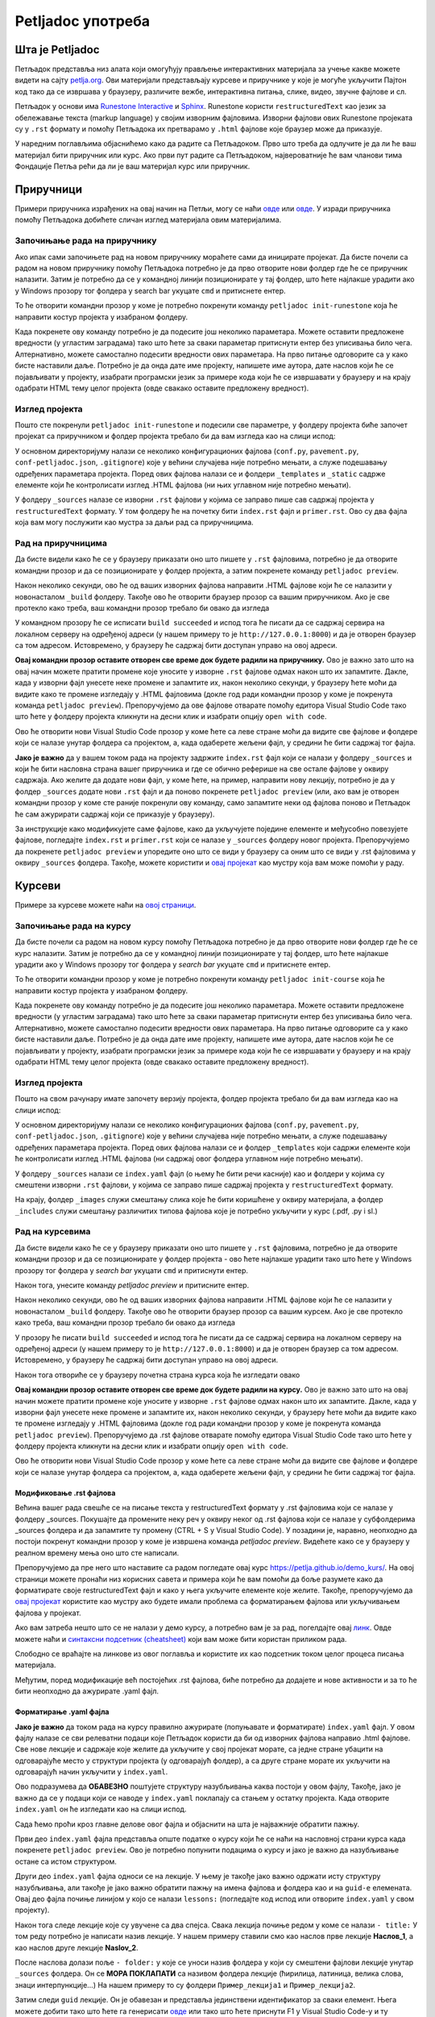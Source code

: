 ==================
Petljadoc употреба
==================

Шта је Petljadoc
::::::::::::::::

Петљадок представља низ алата који омогућују прављење интерактивних материјала за учење какве можете видети на сајту `petlja.org <https:\\petlja.org>`__. Ови материјали представљају курсеве и приручнике у које је могуће укључити Пајтон код тако да се извршава у браузеру, различите вежбе, интерактивна питања, слике, видео, звучне фајлове и сл.  

Петљадок у основи има `Runestone Interactive <https://github.com/RunestoneInteractive/RunestoneComponents>`__ и `Sphinx <https://github.com/sphinx-doc/sphinx>`__. Runestone користи ``restructuredText`` као језик за обележавање текста (markup language) у својим изворним фајловима. Изворни фајлови ових Runestone пројеката су у ``.rst`` формату и помоћу Петљадока их претварамо у ``.html`` фајлове које браузер може да приказује. 

У наредним поглављима објаснићемо како да радите са Петљадоком. Прво што треба да одлучите је да ли ће ваш материјал бити приручник или курс. Ако први пут радите са Петљадоком, највероватније ће вам чланови тима Фондације Петља рећи да ли је ваш материјал курс или приручник. 

Приручници
::::::::::

Примери приручника израђених на овај начин на Петљи, могу се наћи `овде <https://petlja.org/biblioteka/r/kursevi/prirucnik-python>`__ или `овде <https://petlja.org/biblioteka/r/kursevi/pygame-prirucnik>`__. У изради приручника помоћу Петљадока добићете сличан изглед материјала овим материјалима.

Започињање рада на приручнику
-----------------------------

.. infonote:: **Започет пројекат на Гитхабу**
      
   Врло је вероватно да ће приручник на коме је потребно да радите за вас већ бити започет и да ће бити довољно само да га преузмете са репозиторијума на Гитхабу. Ако је то случај, `овде <https://petlja.github.io/Uputstvo_Autorima/github.html>`__ можете видети како да преузмете одговарајући пројекат са Гитхаба. Након тога, слободно прескочите овај одељак и идите на следећи поднаслов, изглед пројекта.

Ако ипак сами започињете рад на новом приручнику мораћете сами да иницирате пројекат. Да бисте почели са радом на новом приручнику помоћу Петљадока потребно је да прво отворите нови фолдер где ће се приручник налазити. Затим је потребно да се у командној линији позиционирате у тај фолдер, што ћете најлакше урадити ако у Windows прозору тог фолдера у search bar укуцате ``cmd`` и притиснете ентер. 

.. image:: ../_images/Prirucnik1.png
   :width: 600px   
   :align: center 

То ће отворити командни прозор у коме је потребно покренути команду ``petljadoc init-runestone`` која ће направити костур пројекта у изабраном фолдеру. 

.. image:: ../_images/Prirucnik2.png
   :width: 600px   
   :align: center 

Када покренете ову команду потребно је да подесите још неколико параметара. Можете оставити предложене вредности (у угластим заградама) тако што ћете за сваки параметар притиснути ентер без уписивања било чега. Алтернативно, можете самостално подесити вредности ових параметара. На прво питање одговорите са ``y`` како бисте наставили даље. Потребно је да онда дате име пројекту, напишете име аутора, дате наслов који ће се појављивати у пројекту, изабрати програмски језик за примере кода који ће се извршавати у браузеру и на крају одабрати HTML тему целог пројекта (овде свакако оставите предложену вредност).

.. image:: ../_images/Prirucnik3.png
   :width: 600px   
   :align: center 

Изглед пројекта 
---------------

Пошто сте покренули ``petljadoc init-runestone`` и подесили све параметре, у фолдеру пројекта биће започет пројекат са приручником и фолдер пројекта требало би да вам изгледа као на слици испод: 

.. image:: ../_images/Prirucnik4.png
   :width: 600px   
   :align: center 

У основном директоријуму налази се неколико конфигурационих фајлова (``conf.py``, ``pavement.py``, ``conf-petljadoc.json``, ``.gitignore``) које у већини случајева није потребно мењати, а служе подешавању одређених параметара пројекта. Поред ових фајлова налази се и фолдери ``_templates`` и ``_static`` садржe елементе који ће контролисати изглед .HTML фајлова (ни њих углавном није потребно мењати).

У фолдеру ``_sources`` налазе се изворни ``.rst`` фајлови у којима се заправо пише сав садржај пројекта у ``restructuredText`` формату. У том фолдеру ће на почетку бити ``index.rst`` фајл и ``primer.rst``. Ово су два фајла која вам могу послужити као мустра за даљи рад са приручницима. 

Рад на приручницима
-------------------

Да бисте видели како ће се у браузеру приказати оно што пишете у ``.rst`` фајловима, потребно је да отворите командни прозор и да се позиционирате у фолдер пројекта, а затим покренете команду ``petljadoc preview``.

.. image:: ../_images/Prirucnik5.png
   :width: 600px   
   :align: center 

Након неколико секунди, ово ће од ваших изворних фајлова направити .HTML фајлове који ће се налазити у новонасталом ``_build`` фолдеру. Такође ово ће отворити браузер прозор са вашим приручником. Ако је све протекло како треба, ваш командни прозор требало би овако да изгледа 

.. image:: ../_images/Prirucnik7.png
   :width: 600px   
   :align: center 

У командном прозору ће се исписати ``build succeeded`` и испод тога ће писати да се садржај сервира на локалном серверу на одређеној адреси (у нашем примеру то је ``http://127.0.0.1:8000``) и да је отворен браузер са том адресом. Истовремено, у браузеру ће садржај бити доступан управо на овој адреси. 

.. image:: ../_images/Prirucnik6.png
   :width: 600px   
   :align: center 

**Овај командни прозор оставите отворен све време док будете радили на приручнику.** Ово је важно зато што на овај начин можете пратити промене које уносите у изворне ``.rst`` фајлове одмах након што их запамтите. Дакле, када у изворни фајл унесете неке промене и запамтите их, након неколико секунди, у браузеру ћете моћи да видите како те промене изгледају у .HTML фајловима (докле год ради командни прозор у коме је покренута команда ``petljadoc preview``). Препоручујемо да ове фајлове отварате помоћу едитора Visual Studio Code тако што ћете у фолдеру пројекта кликнути на десни клик и изабрати опцију ``open with code``. 

.. image:: ../_images/Prirucnik8.png
   :width: 600px   
   :align: center 

Ово ће отворити нови Visual Studio Code прозор у коме ћете са леве стране моћи да видите све фајлове и фолдере који се налазе унутар фолдера са пројектом, а, када одаберете жељени фајл, у средини ће бити садржај тог фајла. 

.. image:: ../_images/Prirucnik9.png
   :width: 600px   
   :align: center 

**Јако је важно** да у вашем током рада на пројекту задржите ``index.rst`` фајл који се налази у фолдеру ``_sources`` и који ће бити насловна страна вашег приручника и где се обично реферише на све остале фајлове у оквиру садржаја. Ако желите да додате нови фајл, у коме ћете, на пример, направити нову лекцију, потребно је да у фолдер ``_sources`` додате нови ``.rst`` фајл и да поново покренете ``petljadoc preview`` (или, ако вам је отворен командни прозор у коме сте раније покренули ову команду, само запамтите неки од фајлова поново и Петљадок ће сам ажурирати садржај који се приказује у браузеру).

За инструкције како модификујете саме фајлове, како да укључујете поједине елементе и међусобно повезујете фајлове, погледајте ``index.rst`` и ``primer.rst`` који се налазе у ``_sources`` фолдеру новог пројекта. Препоручујемо да покренете ``petljadoc preview`` и упоредите оно што се види у браузеру са оним што се види у .rst фајловима у оквиру ``_sources`` фолдера. Такође, можете користити и `овај пројекат <https://github.com/Petlja/Primer_Prirucnik/archive/master.zip>`__ као мустру која вам може помоћи у раду.   

Курсеви
:::::::

Примере за курсеве можете наћи на `овој страници <https://petlja.org/net.kabinet>`__.

Започињање рада на курсу
------------------------

.. infonote:: **Започет пројекат на Гитхабу**
      
   Врло је вероватно да ће курс на коме је потребно да радите за вас већ бити започет и да ће бити довољно само да га преузмете са репозиторијума на Гитхабу. Ако је то случај, `овде <https://petlja.github.io/Uputstvo_Autorima/github.html>`__ можете видети како да преузмете одговарајући пројекат са Гитхаба. Након тога, слободно прескочите овај одељак и идите на следећи поднаслов, изглед пројекта.

Да бисте почели са радом на новом курсу помоћу Петљадока потребно је да прво отворите нови фолдер где ће се курс налазити. Затим је потребно да се у командној линији позиционирате у тај фолдер, што ћете најлакше урадити ако у Windows прозору тог фолдера у *search bar* укуцате ``cmd`` и притиснете ентер. 

.. image:: ../_images/kurs1.png
   :width: 600px   
   :align: center 

То ће отворити командни прозор у коме је потребно покренути команду ``petljadoc init-course`` која ће направити костур пројекта у изабраном фолдеру. 

.. image:: ../_images/kurs2.png
   :width: 600px   
   :align: center 

Када покренете ову команду потребно је да подесите још неколико параметара. Можете оставити предложене вредности (у угластим заградама) тако што ћете за сваки параметар притиснути ентер без уписивања било чега. Алтернативно, можете самостално подесити вредности ових параметара. На прво питање одговорите са ``y`` како бисте наставили даље. Потребно је да онда дате име пројекту, напишете име аутора, дате наслов који ће се појављивати у пројекту, изабрати програмски језик за примере кода који ће се извршавати у браузеру и на крају одабрати HTML тему целог пројекта (овде свакако оставите предложену вредност).

Изглед пројекта 
---------------

Пошто на свом рачунару имате започету верзију пројекта, фолдер пројекта требало би да вам изгледа као на слици испод: 

.. image:: ../_images/kurs4.png
   :width: 600px   
   :align: center 

У основном директоријуму налази се неколико конфигурационих фајлова (``conf.py``, ``pavement.py``, ``conf-petljadoc.json``, ``.gitignore``) које у већини случајева није потребно мењати, а служе подешавању одређених параметара пројекта. Поред ових фајлова налази се и фолдер ``_templates`` који садржи елементе који ће контролисати изглед .HTML фајлова (ни садржај овог фолдера углавном није потребно мењати).

У фолдеру ``_sources`` налази се ``index.yaml`` фајл (о њему ће бити речи касније) као и фолдери у којима су смештени изворни ``.rst`` фајлови, у којима се заправо пише садржај пројекта у ``restructuredText`` формату.

На крају, фолдер ``_images`` служи смештању слика које ће бити коришћене у оквиру материјала, а фолдер ``_includes`` служи смештању различитих типова фајлова које је потребно укључити у курс (.pdf, .py i sl.)

Рад на курсевима
----------------

Да бисте видели како ће се у браузеру приказати оно што пишете у ``.rst`` фајловима, потребно је да отворите командни прозор и да се позиционирате у фолдер пројекта - ово ћете најлакше урадити тако што ћете у Windows прозору тог фолдера у *search bar* укуцати ``cmd`` и притиснути ентер.

.. image:: ../_images/kurs1.png
   :width: 600px   
   :align: center 

Након тога, унесите команду `petljadoc preview` и притисните ентер.

.. image:: ../_images/kurs5.png
   :width: 600px   
   :align: center 

Након неколико секунди, ово ће од ваших изворних фајлова направити .HTML фајлове који ће се налазити у новонасталом ``_build`` фолдеру. Такође ово ће отворити браузер прозор са вашим курсем. Ако је све протекло како треба, ваш командни прозор требало би овако да изгледа 

.. image:: ../_images/kurs6.png
   :width: 600px   
   :align: center 

У прозору ће писати ``build succeeded`` и испод тога ће писати да се садржај сервира на локалном серверу на одређеној адреси (у нашем примеру то је ``http://127.0.0.1:8000``) и да је отворен браузер са том адресом. Истовремено, у браузеру ће садржај бити доступан управо на овој адреси. 

.. image:: ../_images/kurs6.png
   :width: 600px   
   :align: center 


Након тога отвориће се у браузеру почетна страна курса која ће изгледати овако

.. image:: ../_images/kurs7.png
   :width: 600px   
   :align: center 

**Овај командни прозор оставите отворен све време док будете радили на курсу.** Ово је важно зато што на овај начин можете пратити промене које уносите у изворне ``.rst`` фајлове одмах након што их запамтите. Дакле, када у изворни фајл унесете неке промене и запамтите их, након неколико секунди, у браузеру ћете моћи да видите како те промене изгледају у .HTML фајловима (докле год ради командни прозор у коме је покренута команда ``petljadoc preview``). Препоручујемо да .rst фајлове отварате помоћу едитора Visual Studio Code тако што ћете у фолдеру пројекта кликнути на десни клик и изабрати опцију ``open with code``. 

.. image:: ../_images/kurs8.png
   :width: 600px   
   :align: center 

Ово ће отворити нови Visual Studio Code прозор у коме ћете са леве стране моћи да видите све фајлове и фолдере који се налазе унутар фолдера са пројектом, а, када одаберете жељени фајл, у средини ће бити садржај тог фајла. 

.. image:: ../_images/kurs9.png
   :width: 600px   
   :align: center 

Модификовање .rst фајлова
+++++++++++++++++++++++++

Већина вашег рада свешће се на писање текста у restructuredText формату у .rst фајловима који се налазе у фолдеру _sources. Покушајте да промените неку реч у оквиру неког од .rst фајлова који се налазе у субфолдерима _sources фолдера и да запамтите ту промену (CTRL + S у Visual Studio Code). У позадини је, наравно, неопходно да постоји покренут командни прозор у коме је извршена команда `petljadoc preview`. Видећете како се у браузеру у реалном времену мења оно што сте написали. 

Препоручујемо да пре него што наставите са радом погледате овај курс https://petlja.github.io/demo_kurs/.
На овој страници можете пронаћи низ корисних савета и примера који ће вам помоћи да боље разумете како да форматирате своје restructuredText фајл и како у њега укључите елементе које желите. Такође, препоручујемо да `овај пројекат <https://github.com/Petlja/Primer_Kurs/archive/master.zip>`__ користите као мустру ако будете имали проблема са форматирањем фајлова или укључивањем фајлова у пројекат. 

Ако вам затреба нешто што се не налази у демо курсу, а потребно вам је за рад, погелдајте овај `линк <https://www.sphinx-doc.org/en/master/usage/restructuredtext/index.html>`__. Овде можете наћи и `синтаксни подсетник (cheatsheet) <https://docutils.sourceforge.io/docs/user/rst/quickref.html>`__ који вам може бити користан приликом рада. 

Слободно се враћајте на линкове из овог поглавља и користите их као подсетник током целог процеса писања материјала. 

Међутим, поред модификације већ постојећих .rst фајлова, биће потребно да додајете и нове активности и за то ће бити неопходно да ажурирате .yaml фајл. 

Форматирање .yaml фајла
+++++++++++++++++++++++

**Јако је важно** да током рада на курсу правилно ажурирате (попуњавате и форматирате) ``index.yaml`` фајл. У овом фајлу налазе се сви релеватни подаци које Петљадок користи да би од изворних фајлова направио .html фајлове. Све нове лекције и садржаје које желите да укључите у свој пројекат морате, са једне стране убацити на одговарајуће место у структури пројекта (у одговарајућ фолдер), а са друге стране морате их укључити на одговарајућ начин укључити у ``index.yaml``.

Ово подразумева да **ОБАВЕЗНО** поштујете структуру назубљивања каква постоји у овом фајлу, Такође, јако је важно да се у подаци који се наводе у ``index.yaml`` поклапају са стањем у остатку пројекта. Када отворите ``index.yaml`` он ће изгледати као на слици испод. 

.. image:: ../_images/kurs10.png
   :width: 900px   
   :align: center 

Сада ћемо проћи кроз главне делове овог фајла и објаснити на шта је најважније обратити пажњу. 

Први део ``index.yaml`` фајла представља опште податке о курсу који ће се наћи на насловној страни курса када покренете ``petljadoc preview``. Ово је потребно попунити подацима о курсу и јако је важно да назубљивање остане са истом структуром. 

.. activecode:: yaml1
    :passivecode: true

    courseId: Test_primer
    lang: sr-Cyrl # ako je ćirilica onda sve ide na ćirilici, a u deploymentu će se ako treba konvertovati na latinicu natpis na kartici
    title: Пример Петљадок курса
    description:
    willLearn: # листа у којој се наводи шта ће све ученик научити на овом курсу
        - Научићете 1 
        - Научићете 2
    requirements: # листа у којој се наводи шта је непходно пре него што се почне са овим курсом
        - Имаш инсталиран Пајтон
        - Имаш инсталиран Петљадок
    toc: #садржај курса који ће се приказати на насловној страни
        - Пример_лекције
        - Пример_лекције2
    externalLinks: # опционо - односи се на линкове које аутор препоручује ученицима да погледају пре курса
        - text: Синтакса restructuredText
          href: https://docutils.sourceforge.io/docs/user/rst/quickref.html
        - text: Синтакса restructuredText 2
          href: https://www.sphinx-doc.org/en/master/usage/restructuredtext/index.html

Други део ``index.yaml`` фајла односи се на лекције. У њему је такође јако важно одржати исту структуру назубљивања, али такође је јако важно обратити пажњу на имена фајлова и фолдера као и на ``guid-e`` елемената.  Овај део фајла почиње линијом у којо се налази ``lessons:`` (погледајте код испод или отворите ``index.yaml`` у свом пројекту). 

Након тога следе лекције које су увучене са два спејса. Свака лекција почиње редом у коме се налази ``- title:`` У том реду потребно је написати назив лекције. У нашем примеру ставили смо као наслов прве лекције **Наслов_1**, а као наслов друге лекције **Naslov_2**.

После наслова долази поље ``- folder:`` у које се уноси назив фолдера у који су смештени фајлови лекције унутар ``_sources`` фолдера. Он се **МОРА ПОКЛАПАТИ** са називом фолдера лекције (ћирилица, латиница, велика слова, знаци интерпункције...) На нашем примеру то су фолдери ``Пример_лекција1`` и ``Пример_лекција2``. 

.. image:: ../_images/kurs11.png
   :width: 900px   
   :align: center 

Затим следи ``guid`` лекције. Он је обавезан и представља јединствени идентификатор за сваки елемент. Њега можете добити тако што ћете га генерисати `овде <https://www.guidgenerator.com/online-guid-generator.aspx>`__ или тако што ћете приснути F1 у Visual Studio Code-у и ту изабрати опцију ``insert guid`` која ће вам бити видљива ако сте инсталирали екстензију коју смо навели у поглављу *Инсталација потребних алата*. Исти ``guid`` не смете да користите више од једном иначе ћете добити грешку приликом покретања команде ``petljadoc preview``. 

Следеће поље представља опис лекције и оно је опционо. Поља ``title``, ``guid``, ``description`` и ``activities`` морају бити поравната.

На крају следе активности које се налазе у лекцији. Све активности морају бити увучене на начин на који је приказано у коду испод. Активности могу имати три типа ``reeding``, ``video`` и ``quiz``. Ако се ради о активности у којој се од ученика очекује да прочита неки текст (интерактиван или "обичан"), тип активности треба означити као ``reeding``. 

Након типа следи име ове активности у пољу ``title``.

Испод тога налази се фајл који представља изворни фајл ове активности. То може бити .rst фајл који се налази у фолдеру лекције (субфолдер унутар фолдера ``_sources``.) или .pdf фајл који треба да се налази унутар фолдера ``_static`` (у фолдеру пројекта). Име фајла овде мора **дословно** да се наведе (обратите пажњу на писмо, величину слова и на екстензију фајла). 

Након тога следи опис активности који је опцион и након тога следи ``guid`` (потребно је поново генерисати нови, јединствени ``guid`` за сваку активност). 

Ако је активност типа ``video``, потребно је навести линк ка видеу и наслов видеа може бити произвољан. 

Ако је активност типа ``quiz``, потребно је навести име .rst фајла у коме се налазе питања за квиз, а који је смештен у фолдер лекције у оквиру ``_sources`` фолдера. 

У лекцији нема ограничења на број активности.

Kада завршите са активностима, следи поље архивираних активности које је потребно поравнати са насловом лекције. Овде је потребно навести листу guid-a активности које су некада постојале у курсу и објављене су на петљи, а сада више не постоје. Ако таквих активности нема, слободно игноришите овај део фајла. 

Када желите да пређете на следећу лекцију, пазите на поравнање и на то да сваки елемент мора имати јединствен ``guid``. Важно је да свака нова лекција буде поравната са претходним лекцијама.  


.. activecode:: yaml2
    :passivecode: true

    lessons:
      - title: Наслов_1
        folder: Пример_лекција1
        guid: c2c651cd-53d9-4a3d-ba4f-650b8422f0bc
        description: Прва лекција
        activities:
        - type: reading
            title: Пример фајла
            file: primer_1.rst # fajl se označava onako kako je u source folderu, pa se u zavisnosti od tipa fajla prilagođava tip lekcije (reading, video, quiz)
            description: #opciono
            guid: 71c00155-f7f3-410d-8019-e88d22cb7f01
            #ova varijantasa /alias je samo za fazu migracije, poenta je da ako nije pronađen, onda se traži po aliasu, 
            #pa ako se nađe i guid je NULL, upisuje se, a inače se javlja greška. Kada se tako postave guidi, posle može da se obriše /alias
        - type: reading
            title: Пример pdf фајла
            file: primer_dokument.pdf
            description: ...
            guid: d90350ae-84e4-4e49-bac8-2d4849e3c409
        - type: video
            title: Пример видеа
            url: https://www.youtube.com/watch?v=flu3-ntQIlE # može da se navede i ceo YT url, a može i samo ID (id u bilo kom yt linku predstavlja 11 karatkera nakon v=)
            description: ...
            guid: 61657689-aa6b-46c9-87da-51869d6477ee
        - type: quiz 
            title: Пример теста
            file: primer_test_1.rst # kada uvedemo struktuirani format, ovde će moći da stoji test1.quiz.yaml
            description: ...
            guid: a725f29a-b323-4a1a-b52d-6eae141bc243
        archived-activities: # ne smeta ni ako se ostave drugi atribudi iz aktivnosti, ali se gleda samo guid
        - guid: de4d8ced-7457-4257-a156-250bdb711d65
        - guid: 22752682-f23f-4df7-b590-e22780fda0a3
      - title: Naslov_2
        folder: Пример_лекција2
        guid: c79a8591-ad06-4e46-9d4d-8ecb5361cf8c
        description:  Друга лекција
        activities:
        - type: reading
            title: Primer rst fajla
            file: primer_2.rst # fajl se označava onako kako je u source folderu, pa se u zavisnosti od tipa fajla prilagođava tip lekcije (reading, video, quiz)
            description: #opciono
            guid: 4576c9a4-2071-4a21-b221-a646477e05be
            #ova varijantasa /alias je samo za fazu migracije, poenta je da ako nije pronađen, onda se traži po aliasu, 
            #pa ako se nađe i guid je NULL, upisuje se, a inače se javlja greška. Kada se tako postave guidi, posle može da se obriše /alias    
    archived-lessons: # ne smeta ni ako se ostave drugi atribudi iz aktivnosti, ali se gleda samo guid
    - guid: 3ced8ac6-8be7-4921-bea7-dccf89a7cc79
    - guid: 29a3a23a-0cdb-4a2b-ad6b-611d36c39db5

Као што сте видели до сад, важно је да алтернирате између Visual Studio Code-a у коме ћете гледати изворне фајлове и браузера у коме ћете видети приказ онога што правите у изворним фајловима. Такође, важно је да када год додајете нешто ново од изворних фајлова, то на одговарајући начин назначите у .yaml фајлу како би Петљадок знао шта да прикаже у браузеру.

.. infonote:: Подсетник и смернице: 
            
            - Изворни фајлови (.rst) налазе се унутар потфолдера унуар фолдера ``_sources``
            - Ако желите да укључите .pdf фајл, сместие га у ``_static`` фолдер
            - Ако желите да укључите слике, сместите их у ``_images`` фолдер
            - Обавезно обратите пажњу на структуру ``index.yaml`` фајла
            - Обавезно обратите пажњу на имена фајлова и фолдера када их наводите у ``index.yaml`` фајлу
            - Сваки елемент ``index.yaml`` фајла мора да има свој јединствени ``guid``
            - Свака нова лекција и активност коју желите да укључите у курс морају бити наведене у ``index.yaml`` фајлу.
            - Ослоните се на мустре које смо вам припремили како бисте видели како да најлакше форматирате свој пројекат.   


Корисни линкови
:::::::::::::::

* Демо курс као помоћ за форматирање фајлова - https://petlja.github.io/demo_kurs/
* Поглавље `restructuredText <https://www.sphinx-doc.org/en/master/usage/restructuredtext/index.html>`__ из документације Sphinx-а 
* `Runestone Author’s Guide <https://runestone.academy/runestone/static/authorguide/index.html>`__
* `PetljaDoc README <https://github.com/Petlja/PetljaDoc/blob/master/README.md>`__ 
* Приручник Текстуално програмирање у Пајтону, урађен у Петљадоку `source code <https://github.com/Petlja/TxtProgInPythonSrLat>`__ and 
  `public preview <https://petlja.github.io/TxtProgInPythonSrLat/>`__
* Мустра за курс коју можете користити приликом рада https://github.com/Petlja/Primer_Kurs/archive/master.zip